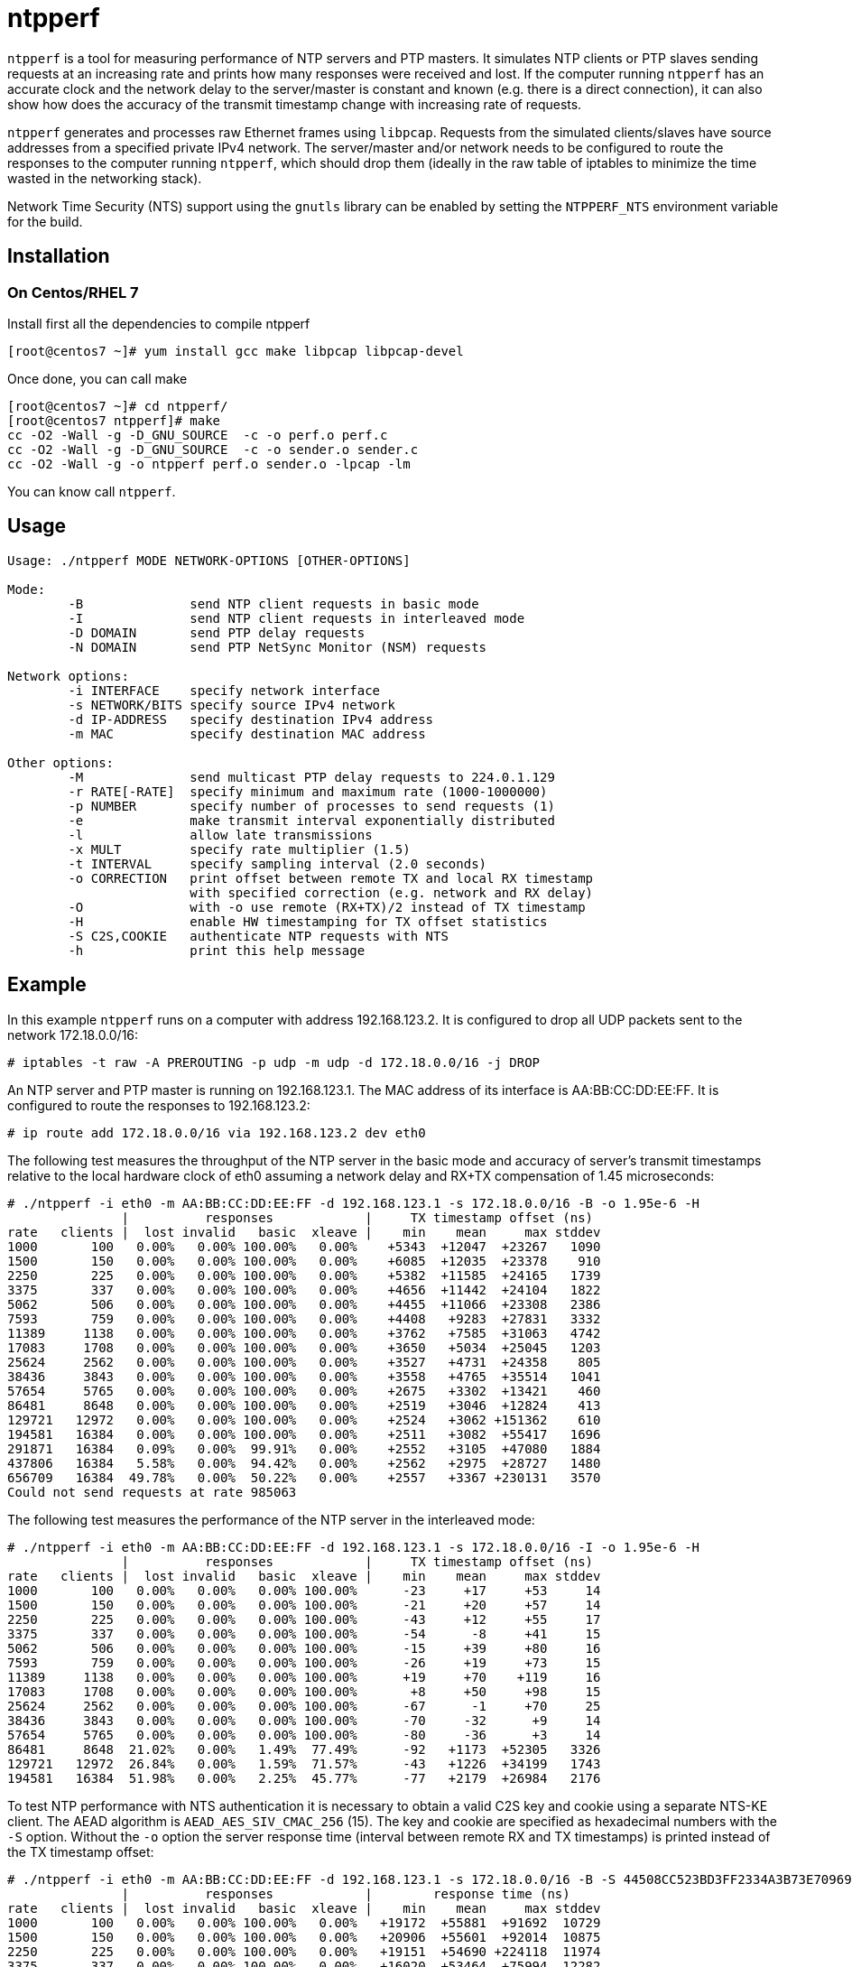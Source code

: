 = ntpperf

`ntpperf` is a tool for measuring performance of NTP servers and PTP masters.
It simulates NTP clients or PTP slaves sending requests at an increasing rate
and prints how many responses were received and lost. If the computer running
`ntpperf` has an accurate clock and the network delay to the server/master is
constant and known (e.g. there is a direct connection), it can also show how
does the accuracy of the transmit timestamp change with increasing rate of
requests.

`ntpperf` generates and processes raw Ethernet frames using `libpcap`. Requests
from the simulated clients/slaves have source addresses from a specified
private IPv4 network. The server/master and/or network needs to be configured
to route the responses to the computer running `ntpperf`, which should drop
them (ideally in the raw table of iptables to minimize the time wasted in the
networking stack).

Network Time Security (NTS) support using the `gnutls` library can be enabled
by setting the `NTPPERF_NTS` environment variable for the build.

== Installation

=== On Centos/RHEL 7
Install first all the dependencies to compile ntpperf
```
[root@centos7 ~]# yum install gcc make libpcap libpcap-devel
```

Once done, you can call make
```
[root@centos7 ~]# cd ntpperf/
[root@centos7 ntpperf]# make
cc -O2 -Wall -g -D_GNU_SOURCE  -c -o perf.o perf.c
cc -O2 -Wall -g -D_GNU_SOURCE  -c -o sender.o sender.c
cc -O2 -Wall -g -o ntpperf perf.o sender.o -lpcap -lm
```
You can know call `ntpperf`.

== Usage

```
Usage: ./ntpperf MODE NETWORK-OPTIONS [OTHER-OPTIONS]

Mode:
        -B              send NTP client requests in basic mode
        -I              send NTP client requests in interleaved mode
        -D DOMAIN       send PTP delay requests
        -N DOMAIN       send PTP NetSync Monitor (NSM) requests

Network options:
        -i INTERFACE    specify network interface
        -s NETWORK/BITS specify source IPv4 network
        -d IP-ADDRESS   specify destination IPv4 address
        -m MAC          specify destination MAC address

Other options:
        -M              send multicast PTP delay requests to 224.0.1.129
        -r RATE[-RATE]  specify minimum and maximum rate (1000-1000000)
        -p NUMBER       specify number of processes to send requests (1)
        -e              make transmit interval exponentially distributed
        -l              allow late transmissions
        -x MULT         specify rate multiplier (1.5)
        -t INTERVAL     specify sampling interval (2.0 seconds)
        -o CORRECTION   print offset between remote TX and local RX timestamp
                        with specified correction (e.g. network and RX delay)
        -O              with -o use remote (RX+TX)/2 instead of TX timestamp
        -H              enable HW timestamping for TX offset statistics
        -S C2S,COOKIE   authenticate NTP requests with NTS
        -h              print this help message
```

== Example

In this example `ntpperf` runs on a computer with address 192.168.123.2. It is
configured to drop all UDP packets sent to the network 172.18.0.0/16:

```
# iptables -t raw -A PREROUTING -p udp -m udp -d 172.18.0.0/16 -j DROP
```

An NTP server and PTP master is running on 192.168.123.1. The MAC address of
its interface is AA:BB:CC:DD:EE:FF. It is configured to route the responses to
192.168.123.2:

```
# ip route add 172.18.0.0/16 via 192.168.123.2 dev eth0
```

The following test measures the throughput of the NTP server in the basic mode
and accuracy of server's transmit timestamps relative to the local hardware
clock of eth0 assuming a network delay and RX+TX compensation of 1.45
microseconds:

```
# ./ntpperf -i eth0 -m AA:BB:CC:DD:EE:FF -d 192.168.123.1 -s 172.18.0.0/16 -B -o 1.95e-6 -H
               |          responses            |     TX timestamp offset (ns)
rate   clients |  lost invalid   basic  xleave |    min    mean     max stddev
1000       100   0.00%   0.00% 100.00%   0.00%    +5343  +12047  +23267   1090
1500       150   0.00%   0.00% 100.00%   0.00%    +6085  +12035  +23378    910
2250       225   0.00%   0.00% 100.00%   0.00%    +5382  +11585  +24165   1739
3375       337   0.00%   0.00% 100.00%   0.00%    +4656  +11442  +24104   1822
5062       506   0.00%   0.00% 100.00%   0.00%    +4455  +11066  +23308   2386
7593       759   0.00%   0.00% 100.00%   0.00%    +4408   +9283  +27831   3332
11389     1138   0.00%   0.00% 100.00%   0.00%    +3762   +7585  +31063   4742
17083     1708   0.00%   0.00% 100.00%   0.00%    +3650   +5034  +25045   1203
25624     2562   0.00%   0.00% 100.00%   0.00%    +3527   +4731  +24358    805
38436     3843   0.00%   0.00% 100.00%   0.00%    +3558   +4765  +35514   1041
57654     5765   0.00%   0.00% 100.00%   0.00%    +2675   +3302  +13421    460
86481     8648   0.00%   0.00% 100.00%   0.00%    +2519   +3046  +12824    413
129721   12972   0.00%   0.00% 100.00%   0.00%    +2524   +3062 +151362    610
194581   16384   0.00%   0.00% 100.00%   0.00%    +2511   +3082  +55417   1696
291871   16384   0.09%   0.00%  99.91%   0.00%    +2552   +3105  +47080   1884
437806   16384   5.58%   0.00%  94.42%   0.00%    +2562   +2975  +28727   1480
656709   16384  49.78%   0.00%  50.22%   0.00%    +2557   +3367 +230131   3570
Could not send requests at rate 985063
```

The following test measures the performance of the NTP server in the
interleaved mode:

```
# ./ntpperf -i eth0 -m AA:BB:CC:DD:EE:FF -d 192.168.123.1 -s 172.18.0.0/16 -I -o 1.95e-6 -H
               |          responses            |     TX timestamp offset (ns)
rate   clients |  lost invalid   basic  xleave |    min    mean     max stddev
1000       100   0.00%   0.00%   0.00% 100.00%      -23     +17     +53     14
1500       150   0.00%   0.00%   0.00% 100.00%      -21     +20     +57     14
2250       225   0.00%   0.00%   0.00% 100.00%      -43     +12     +55     17
3375       337   0.00%   0.00%   0.00% 100.00%      -54      -8     +41     15
5062       506   0.00%   0.00%   0.00% 100.00%      -15     +39     +80     16
7593       759   0.00%   0.00%   0.00% 100.00%      -26     +19     +73     15
11389     1138   0.00%   0.00%   0.00% 100.00%      +19     +70    +119     16
17083     1708   0.00%   0.00%   0.00% 100.00%       +8     +50     +98     15
25624     2562   0.00%   0.00%   0.00% 100.00%      -67      -1     +70     25
38436     3843   0.00%   0.00%   0.00% 100.00%      -70     -32      +9     14
57654     5765   0.00%   0.00%   0.00% 100.00%      -80     -36      +3     14
86481     8648  21.02%   0.00%   1.49%  77.49%      -92   +1173  +52305   3326
129721   12972  26.84%   0.00%   1.59%  71.57%      -43   +1226  +34199   1743
194581   16384  51.98%   0.00%   2.25%  45.77%      -77   +2179  +26984   2176
```

To test NTP performance with NTS authentication it is necessary to obtain a
valid C2S key and cookie using a separate NTS-KE client. The AEAD algorithm is
`AEAD_AES_SIV_CMAC_256` (15). The key and cookie are specified as hexadecimal
numbers with the `-S` option. Without the `-o` option the server response time
(interval between remote RX and TX timestamps) is printed instead of the TX
timestamp offset:

```
# ./ntpperf -i eth0 -m AA:BB:CC:DD:EE:FF -d 192.168.123.1 -s 172.18.0.0/16 -B -S 44508CC523BD3FF2334A3B73E70969BF69BC4753EB745FD8EC054FF083DF788C,2D1FF1538B637C3DDE7A1AE23D0A1B104A8F68C6E1E1BB54A3139955BACE08307C2C3210F6A039A956A72038A42FBF3489EBFB207EDB6CDBFFF2B4F25818787D78CD170637475394A8E597827CC06D78E9CD6CED3D8573D69AA7E1303CB79C0499D7BB21
               |          responses            |        response time (ns)
rate   clients |  lost invalid   basic  xleave |    min    mean     max stddev
1000       100   0.00%   0.00% 100.00%   0.00%   +19172  +55881  +91692  10729
1500       150   0.00%   0.00% 100.00%   0.00%   +20906  +55601  +92014  10875
2250       225   0.00%   0.00% 100.00%   0.00%   +19151  +54690 +224118  11974
3375       337   0.00%   0.00% 100.00%   0.00%   +16020  +53464  +75994  12282
5062       506   0.00%   0.00% 100.00%   0.00%   +14089  +49891 +168482  15643
7593       759   0.00%   0.00% 100.00%   0.00%   +13429  +38142 +184297  18957
11389     1138   0.00%   0.00% 100.00%   0.00%   +11065  +28241 +156426  16472
17083     1708   0.00%   0.00% 100.00%   0.00%    +9592  +18460 +154719   6312
25624     2562   0.00%   0.00% 100.00%   0.00%    +8077  +19027 +164717   3842
38436     3843   0.00%   0.00% 100.00%   0.00%    +4782  +12554 +237316   3736
57654     5765   0.00%   0.00% 100.00%   0.00%    +3951  +11393 +122890   3255
86481     8648   0.00%   0.00% 100.00%   0.00%    +3762  +44640 +428393  47749
129721   12972   0.00%   0.00% 100.00%   0.00%    +3696  +23200 +280790  15876
194581   16384   0.00%   0.00% 100.00%   0.00%    +3950  +35853 +412163  21372
291871   16384  31.54%   0.00%  68.46%   0.00%  +256319 +417028 +855913  32953
437806   16384  60.92%   0.00%  39.08%   0.00%  +284758 +503148 +933666  88104
```

The following test measures the throughput of the PTP master using delay
requests:

```
# ./ntpperf -i eth0 -m AA:BB:CC:DD:EE:FF -d 192.168.123.1 -s 172.18.0.0/16 -D 0
               |          responses            |
rate   clients |  lost invalid   delay sync/fw |
1000       100   0.00%   0.00% 100.00%   0.00%
1500       150   0.00%   0.00% 100.00%   0.00%
2250       225   0.00%   0.00% 100.00%   0.00%
3375       337   0.00%   0.00% 100.00%   0.00%
5062       506   0.00%   0.00% 100.00%   0.00%
7593       759   0.00%   0.00% 100.00%   0.00%
11389     1138   0.00%   0.00% 100.00%   0.00%
17083     1708   0.00%   0.00% 100.00%   0.00%
25624     2562   0.00%   0.00% 100.00%   0.00%
38436     3843   0.00%   0.00% 100.00%   0.00%
57654     5765   0.01%   0.00%  99.99%   0.00%
86481     8648   0.04%   0.00%  99.96%   0.00%
129721   12972   0.00%   0.00% 100.00%   0.00%
194581   16384   0.08%   0.00%  99.92%   0.00%
291871   16384   0.09%   0.00%  99.91%   0.00%
437806   16384  80.90%   0.00%  19.10%   0.00%
```

And this test measures the performance of the PTP master using NetSync Monitor
requests:

```
# ./ntpperf -i eth0 -m AA:BB:CC:DD:EE:FF -d 192.168.123.1 -s 172.18.0.0/16 -N 0 -o 1.95e-6 -H
               |          responses            |     TX timestamp offset (ns)
rate   clients |  lost invalid   delay sync/fw |    min    mean     max stddev
1000       100   0.00%   0.00% 100.00% 100.00%      +13     +27     +38      7
1500       150   0.00%   0.00% 100.00% 100.00%      -22     +21     +47     18
2250       225   0.00%   0.00% 100.00% 100.00%      -52     -41     -22      7
3375       337   0.00%   0.00% 100.00% 100.00%      -48     -34     -25      7
5062       506   0.00%   0.00% 100.00% 100.00%      -65     -46     -27      9
7593       759   0.00%   0.00% 100.00% 100.00%      -29      +6     +19     12
11389     1138   0.00%   0.00% 100.00% 100.00%       -7     +12     +24      8
17083     1708   0.00%   0.00% 100.00% 100.00%       -3      +7     +26      4
25624     2562   0.00%   0.00% 100.00% 100.00%      -35     -22     +15     12
38436     3843   0.00%   0.00% 100.00% 100.00%      -39     +56    +136     70
57654     5765   0.00%   0.00% 100.00% 100.00%      -56     -18     +61     32
86481     8648 168.41%   0.00%  15.96%  15.63%      -49    +246    +634    235
```

== Author

Miroslav Lichvar <mlichvar@redhat.com>

== License

GPLv2+
